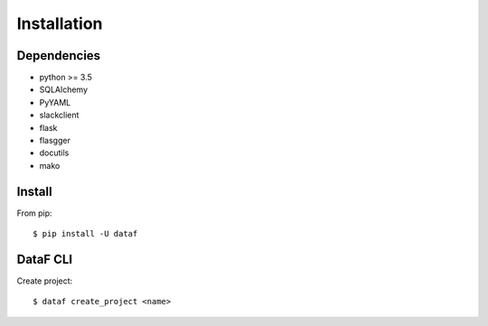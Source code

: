 Installation
============


Dependencies
------------

- python >= 3.5
- SQLAlchemy
- PyYAML
- slackclient
- flask
- flasgger
- docutils
- mako


Install
-------

From pip::

    $ pip install -U dataf


DataF CLI
-----------

Create project::

    $ dataf create_project <name>
